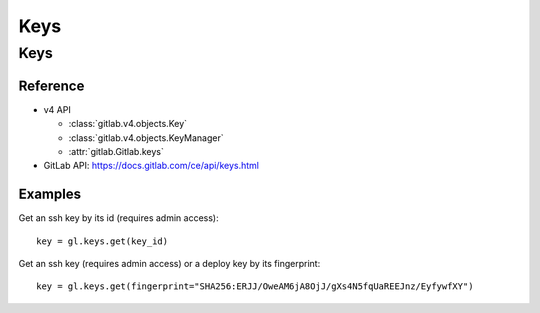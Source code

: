 ####
Keys
####

Keys
====

Reference
---------

* v4 API

  + :class:`gitlab.v4.objects.Key`
  + :class:`gitlab.v4.objects.KeyManager`
  + :attr:`gitlab.Gitlab.keys`

* GitLab API: https://docs.gitlab.com/ce/api/keys.html

Examples
--------

Get an ssh key by its id (requires admin access)::

    key = gl.keys.get(key_id)

Get an ssh key (requires admin access) or a deploy key by its fingerprint::

    key = gl.keys.get(fingerprint="SHA256:ERJJ/OweAM6jA8OjJ/gXs4N5fqUaREEJnz/EyfywfXY")
